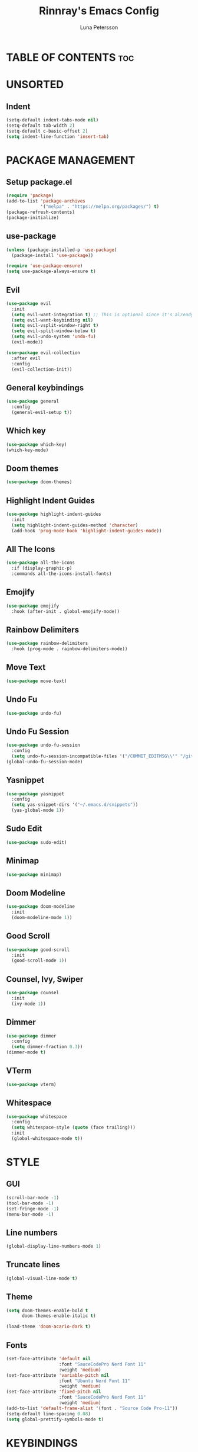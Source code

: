 #+TITLE: Rinnray's Emacs Config
#+AUTHOR: Luna Petersson

* TABLE OF CONTENTS :toc:


* UNSORTED
** Indent
#+begin_src emacs-lisp
  (setq-default indent-tabs-mode nil)
  (setq-default tab-width 2)
  (setq-default c-basic-offset 2)
  (setq indent-line-function 'insert-tab)
#+end_src


* PACKAGE MANAGEMENT
** Setup package.el
#+begin_src emacs-lisp
  (require 'package)
  (add-to-list 'package-archives
               '("melpa" . "https://melpa.org/packages/") t)
  (package-refresh-contents)
  (package-initialize)
#+end_src

** use-package
#+begin_src emacs-lisp
  (unless (package-installed-p 'use-package)
    (package-install 'use-package))

  (require 'use-package-ensure)
  (setq use-package-always-ensure t)
#+end_src

** Evil
#+begin_src emacs-lisp
  (use-package evil
    :init
    (setq evil-want-integration t) ;; This is optional since it's already set to t by default.
    (setq evil-want-keybinding nil)
    (setq evil-vsplit-window-right t)
    (setq evil-split-window-below t)
    (setq evil-undo-system 'undo-fu)
    (evil-mode))

  (use-package evil-collection
    :after evil
    :config
    (evil-collection-init))
#+end_src

** General keybindings
#+begin_src emacs-lisp
  (use-package general
    :config
    (general-evil-setup t))
#+end_src

** Which key
#+begin_src emacs-lisp
  (use-package which-key)
  (which-key-mode)
#+end_src

** Doom themes
#+begin_src emacs-lisp
  (use-package doom-themes)
#+end_src

** Highlight Indent Guides
#+begin_src emacs-lisp
  (use-package highlight-indent-guides
    :init
    (setq highlight-indent-guides-method 'character)
    (add-hook 'prog-mode-hook 'highlight-indent-guides-mode))
#+end_src

** All The Icons
#+begin_src emacs-lisp
  (use-package all-the-icons
    :if (display-graphic-p)
    :commands all-the-icons-install-fonts)
#+end_src

** Emojify
#+begin_src emacs-lisp
  (use-package emojify
    :hook (after-init . global-emojify-mode))
#+end_src

** Rainbow Delimiters
#+begin_src emacs-lisp
  (use-package rainbow-delimiters
    :hook (prog-mode . rainbow-delimiters-mode))
#+end_src

** Move Text
#+begin_src emacs-lisp
  (use-package move-text)
#+end_src

** Undo Fu
#+begin_src emacs-lisp
  (use-package undo-fu)
#+end_src

** Undo Fu Session
#+begin_src emacs-lisp
  (use-package undo-fu-session
    :config
    (setq undo-fu-session-incompatible-files '("/COMMIT_EDITMSG\\'" "/git-rebase-todo\\'")))
  (global-undo-fu-session-mode)
#+end_src

** Yasnippet
#+begin_src emacs-lisp
  (use-package yasnippet
    :config
    (setq yas-snippet-dirs '("~/.emacs.d/snippets"))
    (yas-global-mode 1))
#+end_src

** Sudo Edit
#+begin_src emacs-lisp
  (use-package sudo-edit)
#+end_src

** Minimap
#+begin_src emacs-lisp
  (use-package minimap)
#+end_src

** Doom Modeline
#+begin_src emacs-lisp
  (use-package doom-modeline
    :init
    (doom-modeline-mode 1))
#+end_src

** Good Scroll
#+begin_src emacs-lisp
  (use-package good-scroll
    :init
    (good-scroll-mode 1))
#+end_src

** Counsel, Ivy, Swiper
#+begin_src emacs-lisp
  (use-package counsel
    :init
    (ivy-mode 1))
#+end_src

** Dimmer
#+begin_src emacs-lisp
  (use-package dimmer
    :config
    (setq dimmer-fraction 0.3))
  (dimmer-mode t)
#+end_src

** VTerm
#+begin_src emacs-lisp
  (use-package vterm)
#+end_src

** Whitespace
#+begin_src emacs-lisp
  (use-package whitespace
    :config
    (setq whitespace-style (quote (face trailing)))
    :init
    (global-whitespace-mode t))
#+end_src


* STYLE
** GUI
#+begin_src emacs-lisp
  (scroll-bar-mode -1)
  (tool-bar-mode -1)
  (set-fringe-mode -1)
  (menu-bar-mode -1)
#+end_src

** Line numbers
#+begin_src emacs-lisp
  (global-display-line-numbers-mode 1)
#+end_src

** Truncate lines
#+begin_src emacs-lisp
  (global-visual-line-mode t)
#+end_src

** Theme
#+begin_src emacs-lisp
  (setq doom-themes-enable-bold t
        doom-themes-enable-italic t)

  (load-theme 'doom-acario-dark t)
#+end_src

** Fonts
#+begin_src emacs-lisp
  (set-face-attribute 'default nil
                      :font "SauceCodePro Nerd Font 11"
                      :weight 'medium)
  (set-face-attribute 'variable-pitch nil
                      :font "Ubuntu Nerd Font 11"
                      :weight 'medium)
  (set-face-attribute 'fixed-pitch nil
                      :font "SauceCodePro Nerd Font 11"
                      :weight 'medium)
  (add-to-list 'default-frame-alist '(font . "Source Code Pro-11"))
  (setq-default line-spacing 0.08)
  (setq global-prettify-symbols-mode t)
#+end_src


* KEYBINDINGS
** Zooming In and Out
#+begin_src emacs-lisp
  (global-set-key (kbd "C-+") 'text-scale-increase)
  (global-set-key (kbd "C--") 'text-scale-decrease)
  (global-set-key (kbd "<C-wheel-up>") 'text-scale-increase)
  (global-set-key (kbd "<C-wheel-down>") 'text-scale-decrease)
  (global-set-key (kbd "C-0") '(lambda () (interactive) (text-scale-adjust 0)))
#+end_src

** Move text
#+begin_src emacs-lisp
  (global-set-key (kbd "M-<up>") 'move-text-up)
  (global-set-key (kbd "M-<down>") 'move-text-down)
  (global-set-key (kbd "M-k") 'move-text-up)
  (global-set-key (kbd "M-j") 'move-text-down)
#+end_src

** Undo & Redo
#+begin_src emacs-lisp
  (global-unset-key (kbd "C-z"))
  (global-set-key (kbd "C-z") 'undo-fu-only-undo)
  (global-set-key (kbd "C-S-z") 'undo-fu-onlt-redo)
#+end_src

** Escape quit
#+begin_src emacs-lisp
  (global-set-key (kbd "<escape>") 'keyboard-escape-quit)
#+end_src

** File
#+begin_src emacs-lisp
  (nvmap :prefix "SPC"
    "f"               '(:ignore t :wk "File")
    "f s"             '(save-buffer :wk "Save file")
    "f S"             '(write-file :wk "Save as")
    "f R"             '(rename-file :wk "Rename")
    "f D"             '(delete-file :wk "Delete")
    "f f"             '(counsel-find-file :wk "Find file")
    "f u"             '(sudo-edit-find-file :wk "Find file as root")
    "f U"             '(sudo-edit :wk "Save as root"))
#+end_src

** Window
#+begin_src emacs-lisp
  (nvmap :prefix "SPC"
    "w"                '(:ignore t :wk "Window")
    "w c"              '(evil-window-delete :wk "Close window")
    "w n"              '(evil-window-new :wk "New window")
    "w s"              '(evil-window-split :wk "Horizontal split window")
    "w v"              '(evil-window-vsplit :wk "Vertical split window")

    "w h"               '(evil-window-left :wk "Window left")
    "w j"               '(evil-window-down :wk "Window down")
    "w k"               '(evil-window-up :wk "Window up")
    "w l"               '(evil-window-right :wk "Window right")
    ;; Arrow keys
    "w <left>"          '(evil-window-left :wk "Window left")
    "w <down>"          '(evil-window-down :wk "Window down")
    "w <up>"            '(evil-window-up :wk "Window up")
    "w <right>"         '(evil-window-right :wk "Window right")

    "w w"               '(evil-window-next :wk "Next window"))
#+end_src

** Toggle
#+begin_src emacs-lisp
  (nvmap :prefix "SPC"
    "t"                 '(:ignore t :wk "Toggle")
    "t t"               '(toggle-truncate-lines :wk "Truncate lines")
    "t m"               '(minimap-mode :wk "Minimap")
    "t v"               '(vterm-other-window :wk "VTerm"))
#+end_src

** Help
#+begin_src emacs-lisp
  (nvmap :prefix "SPC"
    "h"                 '(:ignore t :wk "Help")
    "h f"               '(counsel-describe-function :wk "Describe function")
    "h v"               '(counsel-describe-variable :wk "Describe variable")
    "h u"               '(counsel-unicode-char :wk "Unicode characters")

    "h r r"             '((lambda () (interactive) (load-file "~/.emacs.d/init.el")) :wk "Reload emacs config")

    "h y"                 '(:ignore t :wk "Yasnippet")
    "h y n"               '(yas-new-snippet :wk "New snippet")
    "h y v"               '(yas-visit-snippet-file :wk "Visit snippet"))
#+end_src

** Extras
#+begin_src emacs-lisp
  (nvmap :prefix "SPC"
    "SPC"               '(counsel-M-x :wk "M-X")
    "."                 '(find-file :wk "Find file")
    "u"                 '(undo-fu-only-undo :wk "Undo")
    "U"                 '(undo-fu-only-redo :wk "Redo"))
#+end_src


#+begin_src emacs-lisp
  (add-to-list 'display-buffer-alist
               '("\*vterm\*"
                 (display-buffer-in-side-window)
                 (window-height . 0.25)
                 (side . bottom)
                 (slot . 0)))
#+end_src
